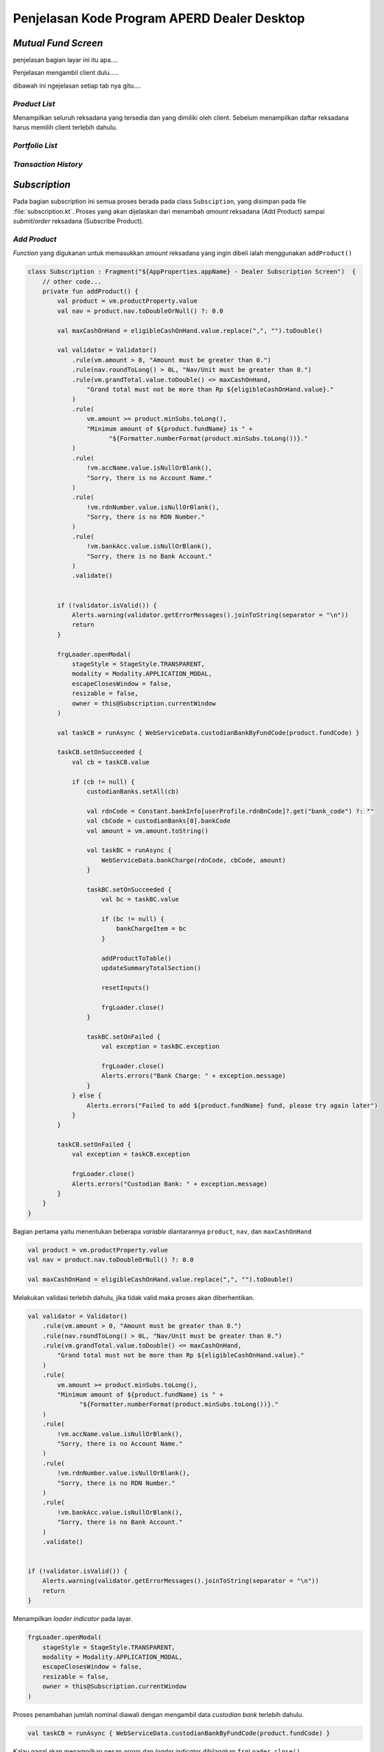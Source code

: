 Penjelasan Kode Program APERD Dealer Desktop
=======


*Mutual Fund Screen*
-------

penjelasan bagian layar ini itu apa....


Penjelasan mengambil client dulu.....


dibawah ini ngejelasan setiap tab nya gitu....

*Product List*
~~~~~~~

Menampilkan seluruh reksadana yang tersedia dan yang dimiliki oleh client. Sebelum menampilkan daftar reksadana harus memilih client terlebih dahulu.





*Portfolio  List*
~~~~~~~



*Transaction History*
~~~~~~~



*Subscription*
-------

Pada bagian subscription ini semua proses berada pada class ``Subsciption``, yang disimpan pada file :file:`subscription.kt`. Proses yang akan dijelaskan dari menambah *amount* reksadana (Add Product) sampai *submit*/*order* reksadana (Subscribe Product).


*Add Product*
~~~~~~~
*Function* yang digukanan untuk memasukkan *amount* reksadana yang ingin dibeli ialah menggunakan ``addProduct()``

.. code-block:: kotlin

    class Subscription : Fragment("${AppProperties.appName} - Dealer Subscription Screen")  {
        // other code...
        private fun addProduct() {
            val product = vm.productProperty.value
            val nav = product.nav.toDoubleOrNull() ?: 0.0

            val maxCashOnHand = eligibleCashOnHand.value.replace(",", "").toDouble()

            val validator = Validator()
                .rule(vm.amount > 0, "Amount must be greater than 0.")
                .rule(nav.roundToLong() > 0L, "Nav/Unit must be greater than 0.")
                .rule(vm.grandTotal.value.toDouble() <= maxCashOnHand,
                    "Grand total must not be more than Rp ${eligibleCashOnHand.value}."
                )
                .rule(
                    vm.amount >= product.minSubs.toLong(),
                    "Minimum amount of ${product.fundName} is " +
                          "${Formatter.numberFormat(product.minSubs.toLong())}."
                )
                .rule(
                    !vm.accName.value.isNullOrBlank(),
                    "Sorry, there is no Account Name."
                )
                .rule(
                    !vm.rdnNumber.value.isNullOrBlank(),
                    "Sorry, there is no RDN Number."
                )
                .rule(
                    !vm.bankAcc.value.isNullOrBlank(),
                    "Sorry, there is no Bank Account."
                )
                .validate()


            if (!validator.isValid()) {
                Alerts.warning(validator.getErrorMessages().joinToString(separator = "\n"))
                return
            }

            frgLoader.openModal(
                stageStyle = StageStyle.TRANSPARENT,
                modality = Modality.APPLICATION_MODAL,
                escapeClosesWindow = false,
                resizable = false,
                owner = this@Subscription.currentWindow
            )

            val taskCB = runAsync { WebServiceData.custodianBankByFundCode(product.fundCode) }

            taskCB.setOnSucceeded {
                val cb = taskCB.value

                if (cb != null) {
                    custodianBanks.setAll(cb)

                    val rdnCode = Constant.bankInfo[userProfile.rdnBnCode]?.get("bank_code") ?: ""
                    val cbCode = custodianBanks[0].bankCode
                    val amount = vm.amount.toString()

                    val taskBC = runAsync {
                        WebServiceData.bankCharge(rdnCode, cbCode, amount)
                    }

                    taskBC.setOnSucceeded {
                        val bc = taskBC.value

                        if (bc != null) {
                            bankChargeItem = bc
                        }

                        addProductToTable()
                        updateSummaryTotalSection()

                        resetInputs()

                        frgLoader.close()
                    }

                    taskBC.setOnFailed {
                        val exception = taskBC.exception

                        frgLoader.close()
                        Alerts.errors("Bank Charge: " + exception.message)
                    }
                } else {
                    Alerts.errors("Failed to add ${product.fundName} fund, please try again later")
                }
            }

            taskCB.setOnFailed {
                val exception = taskCB.exception

                frgLoader.close()
                Alerts.errors("Custodian Bank: " + exception.message)
            }
        }
    }


Bagian pertama yaitu menentukan beberapa *variable* diantarannya ``product``, ``nav``, dan ``maxCashOnHand``

.. code-block::  kotlin

    val product = vm.productProperty.value
    val nav = product.nav.toDoubleOrNull() ?: 0.0

    val maxCashOnHand = eligibleCashOnHand.value.replace(",", "").toDouble()



Melakukan validasi terlebih dahulu, jika tidak valid maka proses akan diberhentikan.

.. code-block:: kotlin

    val validator = Validator()
        .rule(vm.amount > 0, "Amount must be greater than 0.")
        .rule(nav.roundToLong() > 0L, "Nav/Unit must be greater than 0.")
        .rule(vm.grandTotal.value.toDouble() <= maxCashOnHand,
            "Grand total must not be more than Rp ${eligibleCashOnHand.value}."
        )
        .rule(
            vm.amount >= product.minSubs.toLong(),
            "Minimum amount of ${product.fundName} is " +
                  "${Formatter.numberFormat(product.minSubs.toLong())}."
        )
        .rule(
            !vm.accName.value.isNullOrBlank(),
            "Sorry, there is no Account Name."
        )
        .rule(
            !vm.rdnNumber.value.isNullOrBlank(),
            "Sorry, there is no RDN Number."
        )
        .rule(
            !vm.bankAcc.value.isNullOrBlank(),
            "Sorry, there is no Bank Account."
        )
        .validate()


    if (!validator.isValid()) {
        Alerts.warning(validator.getErrorMessages().joinToString(separator = "\n"))
        return
    }


Menampilkan *loader indicator* pada layar.

.. code-block:: kotlin

    frgLoader.openModal(
        stageStyle = StageStyle.TRANSPARENT,
        modality = Modality.APPLICATION_MODAL,
        escapeClosesWindow = false,
        resizable = false,
        owner = this@Subscription.currentWindow
    )


Proses penambahan jumlah nominal diawali dengan mengambil data *custodian bank* terlebih dahulu.

.. code-block:: kotlin

    val taskCB = runAsync { WebServiceData.custodianBankByFundCode(product.fundCode) }


Kalau gagal akan menampilkan pesan *errors* dan *loader indicator* dihilangkan ``frgLoader.close()``.

.. code-block:: kotlin

    taskCB.setOnFailed {
        val exception = taskCB.exception

        frgLoader.close()
        Alerts.errors("Custodian Bank: " + exception.message)
    }

Jika sukses mengambil data *custodian bank*, akan dilanjutkan untuk mengambil data *bank charge*. Sebelum mengambil data *bank charge* harus dicek *null* tidak nya *custodian bank*. Jika berhasil, proses dilanjutkan dan kalau gagal akan menampilkan pesan *error* pada layar.

.. code-block:: kotlin

    taskCB.setOnSucceeded {
        val cb = taskCB.value

        if (cb != null) {
            custodianBanks.setAll(cb)

            val rdnCode = Constant.bankInfo[userProfile.rdnBnCode]?.get("bank_code") ?: ""
            val cbCode = custodianBanks[0].bankCode
            val amount = vm.amount.toString()

            val taskBC = runAsync {
                WebServiceData.bankCharge(rdnCode, cbCode, amount)
            }
            // handle error and success bank charge data...
        } else {
            Alerts.errors("Failed to add ${product.fundName} fund, please try again later")
        }
    }


Kalau gagal mengambil data *bank charge* akan menampilkan *alert errors* dan *loader indicator* dihilangkan.

.. code-block:: kotlin

    taskBC.setOnFailed {
        val exception = taskBC.exception

        frgLoader.close()
        Alerts.errors("Bank Charge: " + exception.message)
    }


Setelah berhasil mengambil data *bank charge*, harus dicek terlebih dahulu. Kalau tidak ``null`` akan disimpan pada variable ``bankChargeItem``, supaya data *bank charge* dapat disimpan. Selanjutnya, reksadana akan disimpan dengan menggunakan *method* ``addProductToTable()``, dan juga *summary section* akan diperbaharui dengan ``updateSummaryTotalSection()``. Tidak lupa *form* direset ``resetInputs()`` dan *loader indicator* di hilangkan.

.. code-block:: kotlin

    taskBC.setOnSucceeded {
        val bc = taskBC.value

        if (bc != null) {
            bankChargeItem = bc
        }

        addProductToTable()
        updateSummaryTotalSection()

        resetInputs()

        frgLoader.close()
    }


Semua *function* yang berada pada ``taskBC.setOnSucceeded {...}`` akan dijelaskan dengan detail sebagai berikut:

- *Function AddProductToTable()*
Fungsi ini digunakan untuk menyimpan reksadana yang sudah ditambahkan pada tabel, atau dalam variable ``fundOrders``. Sebelum disimpan data harus dicek terlebih dahulu apakah sudah tersedia atau belum. Jika sudah ada, data tidak akan ditambahkan melainkan hanya memperbaharui jumlah *amount* (``amount_lama`` + ``amount_baru``), *bank charge* dan *custodian bank*. Jika tidak ada, maka data akan ditambahkan pada tabel.

.. code-block:: kotlin

    class Subscription : Fragment("${AppProperties.appName} - Dealer Subscription Screen")  {
        // other code...
        private fun addProductToTable() {
            val product = vm.productProperty.value
            val feeSubs = product.feeSubs.toDoubleOrNull() ?: 0.0

            val dataToUpdate = fundOrders.find { it.fundCode == product.fundCode }
            vm.amount += dataToUpdate?.amount ?: 0L

            val data = FundOrderSubs(
                fundCode = product.fundCode,
                fundName = product.fundName,
                lastPrice = product.nav.toDouble(),
                amount = vm.amount,
                trxFee = feeSubs,
                unit = vm.amount.toDouble() / product.nav.toDouble(),
                dealerFee = 0.0,
                bankChargeItem = bankChargeItem
            )

            if (!custodianBanks.isEmpty()) {
                data.cb = custodianBanks[0]
            }

            if (dataToUpdate != null) {
                fundOrders[fundOrders.indexOf(dataToUpdate)] = data
            } else {
                fundOrders.add(data)
            }
        }
    }


- *Function updateSummaryTotalSection()*
Selanjutnya fungsi ``updateSummaryTotalSection()`` berguna untuk memperbaharui *summary section* pada layar subscription.

.. code-block:: kotlin

    class Subscription : Fragment("${AppProperties.appName} - Dealer Subscription Screen")  {
        // other code...
        private fun updateSummaryTotalSection() {
            vm.totalAmount.value = fundOrders.sumByLong { it.amount }

            vm.totalTrxFee.value = fundOrders.map { (it.trxFee * it.amount.toDouble()) / 100 }
                .sumByLong { it.toLong() }

            vm.totalDealerFee.value = fundOrders.map { (it.dealerFee * it.amount.toDouble()) / 100 }
                .sumByLong { it.toLong() }

            vm.totalBc.value = fundOrders.map { it.bankChargeItem.bankCharge.toDoubleOrNull() ?: 0.0 }
                .sumOf { it.roundToLong() }

            vm.grandTotal.value = vm.totalAmount.value + vm.totalTrxFee.value + vm.totalDealerFee.value + vm.totalBc.value
        }
    }


- *Function resetInputs()*
Terakhir fungsi ``resetInputs()`` berguna agar *input amount* dapat direset.

.. code-block:: kotlin

    class Subscription : Fragment("${AppProperties.appName} - Dealer Subscription Screen")  {
        // other code...
        private fun resetInputs() {
            vm.amount = 0
        }
    }

*Subscribe Product*
~~~~~~~
Proses *subscribe* dilakukan dengan menekan tombol *submit* dan akan mengekseskusi *function* ``order()``.

.. code-block:: kotlin

    class Subscription : Fragment("${AppProperties.appName} - Dealer Subscription Screen")  {
        // other code...
        private fun order() {
            val maxCashOnHand = eligibleCashOnHand.value.replace(",", "").toDouble()

            val validator = Validator()
                .rule(GlobalState.clientsAperdState.selectedClient != null, Constant.NO_CLIENT_SELECTED)
                .rule(!fundOrders.isEmpty(), "Please select a product.")
                .rule(vm.grandTotal.value.toDouble() <= maxCashOnHand,
                    "Grand total must not be more than Rp ${eligibleCashOnHand.value}."
                )
                .rule(
                    !vm.accName.value.isNullOrBlank(),
                    "Sorry, there is no Account Name."
                )
                .rule(
                    !vm.rdnNumber.value.isNullOrBlank(),
                    "Sorry, there is no RDN Number."
                )
                .rule(
                    !vm.bankAcc.value.isNullOrBlank(),
                    "Sorry, there is no Bank Account."
                )
                .validate()

            if (!validator.isValid()) {
                Alerts.warning(validator.getErrorMessages().joinToString(separator = "\n"))
                return
            }

            setMutualFundOrders()

            alert(Alert.AlertType.CONFIRMATION, "", "Are you sure you want to subscribe this mutual fund?", ButtonType.YES, ButtonType.CANCEL, title = "Order Confirmation") {
                if (it == ButtonType.YES) {
                    frgLoader.openModal(
                        stageStyle = StageStyle.TRANSPARENT,
                        modality = Modality.APPLICATION_MODAL,
                        escapeClosesWindow = false,
                        resizable = false,
                        owner = this@Subscription.currentWindow
                    )

                    val task = runAsync { WebServiceData.subscribe(subscribeProducts) }

                    task.setOnSucceeded {
                        frgLoader.close()

                        Alerts.information("Successfully subscribe mutual fund")
                        currentStage?.close()
                    }

                    task.setOnFailed {
                        frgLoader.close()

                        val exception = task.exception
                        Alerts.errors("Subscription: " + exception.message)
                    }
                }
            }
        }
    }


Menentukan *local variable* untuk menyimpan maximum cash on hand.

.. code-block:: kotlin

    val maxCashOnHand = eligibleCashOnHand.value.replace(",", "").toDouble()


Setelah itu akan dilakukan validasi untuk pengecekan apakah data yang mau dikirim sudah sesuai apa belum.

.. code-block:: kotlin

    val validator = Validator()
        .rule(GlobalState.clientsAperdState.selectedClient != null, Constant.NO_CLIENT_SELECTED)
        .rule(!fundOrders.isEmpty(), "Please select a product.")
        .rule(vm.grandTotal.value.toDouble() <= maxCashOnHand,
            "Grand total must not be more than Rp ${eligibleCashOnHand.value}."
        )
        .rule(
            !vm.accName.value.isNullOrBlank(),
            "Sorry, there is no Account Name."
        )
        .rule(
            !vm.rdnNumber.value.isNullOrBlank(),
            "Sorry, there is no RDN Number."
        )
        .rule(
            !vm.bankAcc.value.isNullOrBlank(),
            "Sorry, there is no Bank Account."
        )
        .validate()

    if (!validator.isValid()) {
        Alerts.warning(validator.getErrorMessages().joinToString(separator = "\n"))
        return
    }


Menyimpan semua data untuk dikirim yang berada pada *function* ``setMutualFundOrders()``. Pada fungsi ini akan melakukan penyimapan data pada variabel ``fundOrders`` ke ``subscribeProducts``. Sebelum pemindahan dilakukan data ``subscribeProducts`` akan dihapus terlebih dahulu ``subscribeProducts.clear()``.

.. code-block:: kotlin

    class Subscription : Fragment("${AppProperties.appName} - Dealer Subscription Screen")  {
        // other code...
        private fun setMutualFundOrders() {
            subscribeProducts.clear()
            fundOrders.forEach { fundOrder ->
                val cb = fundOrder.cb
                val bankChargeItem = fundOrder.bankChargeItem

                val rdnBankCode = Constant.bankInfo[userProfile.rdnBnCode]?.get("bank_code") ?: ""
                val trxFeeNominal = (fundOrder.amount.toDouble() * fundOrder.trxFee) / 100
                val dealerFeeNominal = (fundOrder.amount.toDouble() * fundOrder.dealerFee) / 100

                val subscribe = MutualFundOrder(
                    transDate = DateAndTime.now(),
                    transType = Constant.TRANS_TYPE_SUBS,
                    fundCode = fundOrder.fundCode,
                    sid = userProfile.sid,
                    qtyAmount = fundOrder.amount.toString(),
                    qtyUnit = fundOrder.unit.toString(),
                    lastNav = fundOrder.lastPrice.toString(),
                    feeNominal = trxFeeNominal.roundToLong().toString(),
                    feePersen = fundOrder.trxFee.toString(),
                    redmPaymentAccSeqCode = "",
                    redmPaymentBicCode = "",
                    redmPaymentAccNo = "",
                    rdnAccNo = userProfile.rdncbAccNo,
                    rdnBankCode = rdnBankCode,
                    rdnBankName = userProfile.rdncbAccName ?: "",
                    cbAccNo = cb.cbAccNo,
                    cbBankCode = cb.bankCode,
                    cbBankName = cb.cbName,
                    paymentDate = DateAndTime.now(),
                    transferType = Constant.TRANS_TYPE_SUBS,
                    transactionType = bankChargeItem.transactionType,
                    bankCharge = bankChargeItem.bankCharge,
                    deviceId = Constant.DEVICE_ID_DESKTOP,
                    feeNominalDealer = dealerFeeNominal.roundToLong().toString(),
                    feePersenDealer = fundOrder.dealerFee.toString(),
                    dealerName = GlobalState.session.userId,
                )

                subscribeProducts.add(subscribe)
            }
        }
    }


Menampilkan sebuah pesan konfirmasi sebelum melakukan pembelian reksdana. Jika user menekan tombol *Yes* proses *subscribe product* akan dilakukan.

.. code-block:: kotlin

    alert(Alert.AlertType.CONFIRMATION, "", "Are you sure you want to subscribe this mutual fund?", ButtonType.YES, ButtonType.CANCEL, title = "Order Confirmation") {
        if (it == ButtonType.YES) {
            // code for handle subscribe product...
        }
    }


Menampilkan *loader indicator* pada layar.

.. code-block:: kotlin

    frgLoader.openModal(
        stageStyle = StageStyle.TRANSPARENT,
        modality = Modality.APPLICATION_MODAL,
        escapeClosesWindow = false,
        resizable = false,
        owner = this@Subscription.currentWindow
    )


Selanjutnya, request untuk *subscribe product*

.. code-block:: kotlin

    val task = runAsync { WebServiceData.subscribe(subscribeProducts) }


Jika berhasil, *loader indicator* akan dihilangkan dan menampilkan pesan *success*. Setelah user *click* tombol *oke* atau *close*, layar *subscription* akan ditutup dengan ``currentStage?.close()``.

.. code-block:: kotlin

    task.setOnSucceeded {
        frgLoader.close()

        Alerts.information("Successfully subscribe mutual fund")
        currentStage?.close()
    }


Jika gagal, *loader indicator* akan dihilangkan dan menampilkan pesan *error* pada layar.

.. code-block:: kotlin

    task.setOnFailed {
        frgLoader.close()

        val exception = task.exception
        Alerts.errors("Subscription: " + exception.message)
    }


*Redemption*
-------



*Switching*
-------




*Bulk Order*
-------



*Bulk Order History*
-------



.. autosummary::
   :toctree: generated